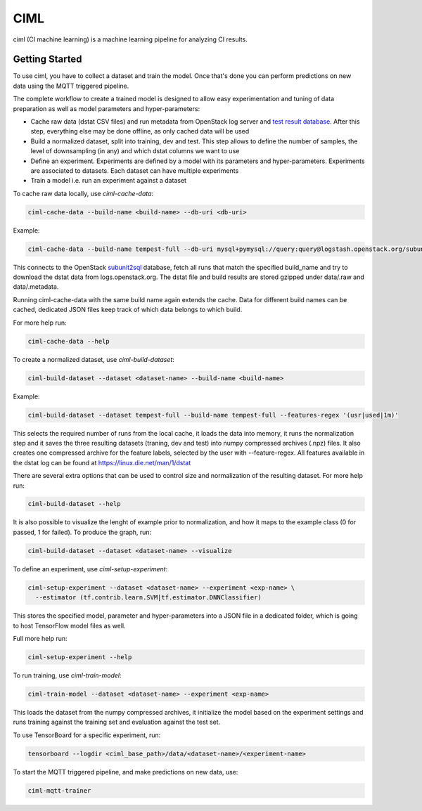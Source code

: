 ====
CIML
====

ciml (CI machine learning) is a machine learning pipeline for analyzing CI
results.

Getting Started
---------------

To use ciml, you have to collect a dataset and train the model. Once that's done
you can perform predictions on new data using the MQTT triggered pipeline.

The complete workflow to create a trained model is designed to allow easy
experimentation and tuning of data preparation as well as model parameters and
hyper-parameters:

* Cache raw data (dstat CSV files) and run metadata from OpenStack log server
  and `test result database`_. After this step, everything else may be done
  offline, as only cached data will be used
* Build a normalized dataset, split into training, dev and test. This step
  allows to define the number of samples, the level of downsampling (in any)
  and which dstat columns we want to use
* Define an experiment. Experiments are defined by a model with its
  parameters and hyper-parameters. Experiments are associated to datasets.
  Each dataset can have multiple experiments
* Train a model i.e. run an experiment against a dataset

.. _`test result database`: https://docs.openstack.org/infra/system-config/logstash.html#subunit2sql

To cache raw data locally, use `ciml-cache-data`:

.. code:: shell

  ciml-cache-data --build-name <build-name> --db-uri <db-uri>

Example:

.. code:: shell

  ciml-cache-data --build-name tempest-full --db-uri mysql+pymysql://query:query@logstash.openstack.org/subunit2sql

This connects to the OpenStack subunit2sql_ database, fetch all runs that
match the specified build_name and try to download the dstat data from
logs.openstack.org. The dstat file and build results are stored gzipped
under data/.raw and data/.metadata.

.. _subunit2sql: https://docs.openstack.org/subunit2sql/latest/reference/index.html

Running ciml-cache-data with the same build name again extends the cache.
Data for different build names can be cached, dedicated JSON files keep track
of which data belongs to which build.

For more help run:

.. code:: shell

  ciml-cache-data --help

To create a normalized dataset, use `ciml-build-dataset`:

.. code:: shell

  ciml-build-dataset --dataset <dataset-name> --build-name <build-name>
  
Example:

.. code:: shell

  ciml-build-dataset --dataset tempest-full --build-name tempest-full --features-regex '(usr|used|1m)'

  
This selects the required number of runs from the local cache, it loads the
data into memory, it runs the normalization step and it saves the three
resulting datasets (traning, dev and test) into numpy compressed archives
(.npz) files. 
It also creates one compressed archive for the feature labels, selected by the user with --feature-regex. All features available in the dstat log can be found at  https://linux.die.net/man/1/dstat 

There are several extra options that can be used to control size and
normalization of the resulting dataset. For more help run:

.. code:: shell

  ciml-build-dataset --help

It is also possible to visualize the lenght of example prior to normalization,
and how it maps to the example class (0 for passed, 1 for failed).
To produce the graph, run:

.. code:: shell

    ciml-build-dataset --dataset <dataset-name> --visualize

.. image:: sizes_by_result.png

To define an experiment, use `ciml-setup-experiment`:

.. code:: shell

  ciml-setup-experiment --dataset <dataset-name> --experiment <exp-name> \
    --estimator (tf.contrib.learn.SVM|tf.estimator.DNNClassifier)

This stores the specified model, parameter and hyper-parameters into a JSON
file in a dedicated folder, which is going to host TensorFlow model files as
well.

Full more help run:

.. code:: shell

  ciml-setup-experiment --help

To run training, use `ciml-train-model`:

.. code:: shell

  ciml-train-model --dataset <dataset-name> --experiment <exp-name>

This loads the dataset from the numpy compressed archives, it initialize the
model based on the experiment settings and runs training against the training
set and evaluation against the test set.

To use TensorBoard for a specific experiment, run:

.. code:: shell

  tensorboard --logdir <ciml_base_path>/data/<dataset-name>/<experiment-name>

To start the MQTT triggered pipeline, and make predictions on new data, use:

.. code:: shell

  ciml-mqtt-trainer
